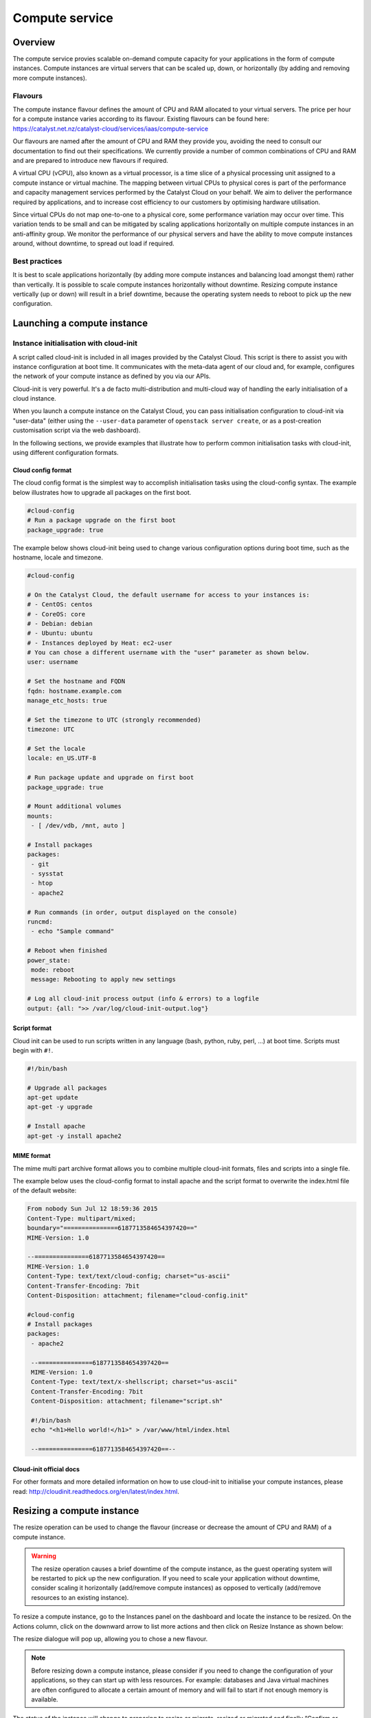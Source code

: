 ###############
Compute service
###############


********
Overview
********

The compute service provies scalable on-demand compute capacity for your
applications in the form of compute instances. Compute instances are virtual
servers that can be scaled up, down, or horizontally (by adding and removing
more compute instances).

Flavours
========

The compute instance flavour defines the amount of CPU and RAM allocated to
your virtual servers. The price per hour for a compute instance varies
according to its flavour. Existing flavours can be found here:
https://catalyst.net.nz/catalyst-cloud/services/iaas/compute-service

Our flavours are named after the amount of CPU and RAM they provide you,
avoiding the need to consult our documentation to find out their
specifications. We currently provide a number of common combinations
of CPU and RAM and are prepared to introduce new flavours if required.

A virtual CPU (vCPU), also known as a virtual processor, is a time slice of a
physical processing unit assigned to a compute instance or virtual machine. The
mapping between virtual CPUs to physical cores is part of the performance and
capacity management services performed by the Catalyst Cloud on your behalf. We
aim to deliver the performance required by applications, and to increase cost
efficiency to our customers by optimising hardware utilisation.

Since virtual CPUs do not map one-to-one to a physical core, some performance
variation may occur over time. This variation tends to be small and can be
mitigated by scaling applications horizontally on multiple compute instances in
an anti-affinity group. We monitor the performance of our physical servers and
have the ability to move compute instances around, without downtime, to spread
out load if required.


Best practices
==============

It is best to scale applications horizontally (by adding more compute instances
and balancing load amongst them) rather than vertically. It is possible to
scale compute instances horizontally without downtime. Resizing compute
instance vertically (up or down) will result in a brief downtime, because the
operating system needs to reboot to pick up the new configuration.



****************************
Launching a compute instance
****************************

Instance initialisation with cloud-init
=======================================

A script called cloud-init is included in all images provided by the Catalyst
Cloud. This script is there to assist you with instance configuration at boot
time. It communicates with the meta-data agent of our cloud and, for example,
configures the network of your compute instance as defined by you via our APIs.

Cloud-init is very powerful. It's a de facto multi-distribution and multi-cloud
way of handling the early initialisation of a cloud instance.

When you launch a compute instance on the Catalyst Cloud, you can pass
initialisation configuration to cloud-init via "user-data" (either using the
``--user-data`` parameter of ``openstack server create``, or as a post-creation
customisation script via the web dashboard).

In the following sections, we provide examples that illustrate how to perform
common initialisation tasks with cloud-init, using different configuration
formats.


Cloud config format
-------------------

The cloud config format is the simplest way to accomplish initialisation tasks
using the cloud-config syntax. The example below illustrates how to upgrade
all packages on the first boot.

.. code-block:: bash

  #cloud-config
  # Run a package upgrade on the first boot
  package_upgrade: true

The example below shows cloud-init being used to change various configuration
options during boot time, such as the hostname, locale and timezone.

.. code-block:: bash

  #cloud-config

  # On the Catalyst Cloud, the default username for access to your instances is:
  # - CentOS: centos
  # - CoreOS: core
  # - Debian: debian
  # - Ubuntu: ubuntu
  # - Instances deployed by Heat: ec2-user
  # You can chose a different username with the "user" parameter as shown below.
  user: username

  # Set the hostname and FQDN
  fqdn: hostname.example.com
  manage_etc_hosts: true

  # Set the timezone to UTC (strongly recommended)
  timezone: UTC

  # Set the locale
  locale: en_US.UTF-8

  # Run package update and upgrade on first boot
  package_upgrade: true

  # Mount additional volumes
  mounts:
   - [ /dev/vdb, /mnt, auto ]

  # Install packages
  packages:
   - git
   - sysstat
   - htop
   - apache2

  # Run commands (in order, output displayed on the console)
  runcmd:
   - echo "Sample command"

  # Reboot when finished
  power_state:
   mode: reboot
   message: Rebooting to apply new settings

  # Log all cloud-init process output (info & errors) to a logfile
  output: {all: ">> /var/log/cloud-init-output.log"}

Script format
-------------

Cloud init can be used to run scripts written in any language (bash, python,
ruby, perl, ...) at boot time. Scripts must begin with ``#!``.

.. code-block:: bash

  #!/bin/bash

  # Upgrade all packages
  apt-get update
  apt-get -y upgrade

  # Install apache
  apt-get -y install apache2

MIME format
-----------

The mime multi part archive format allows you to combine multiple cloud-init
formats, files and scripts into a single file.

The example below uses the cloud-config format to install apache and the script
format to overwrite the index.html file of the default website:

.. code-block:: bash

  From nobody Sun Jul 12 18:59:36 2015
  Content-Type: multipart/mixed;
  boundary="===============6187713584654397420=="
  MIME-Version: 1.0

  --===============6187713584654397420==
  MIME-Version: 1.0
  Content-Type: text/text/cloud-config; charset="us-ascii"
  Content-Transfer-Encoding: 7bit
  Content-Disposition: attachment; filename="cloud-config.init"

  #cloud-config
  # Install packages
  packages:
   - apache2

   --===============6187713584654397420==
   MIME-Version: 1.0
   Content-Type: text/text/x-shellscript; charset="us-ascii"
   Content-Transfer-Encoding: 7bit
   Content-Disposition: attachment; filename="script.sh"

   #!/bin/bash
   echo "<h1>Hello world!</h1>" > /var/www/html/index.html

   --===============6187713584654397420==--

Cloud-init official docs
------------------------

For other formats and more detailed information on how to use cloud-init to
initialise your compute instances, please read:
http://cloudinit.readthedocs.org/en/latest/index.html.


***************************
Resizing a compute instance
***************************

The resize operation can be used to change the flavour (increase or decrease the
amount of CPU and RAM) of a compute instance.

.. warning::
  The resize operation causes a brief downtime of the compute instance, as the
  guest operating system will be restarted to pick up the new configuration. If
  you need to scale your application without downtime, consider scaling it
  horizontally (add/remove compute instances) as opposed to vertically
  (add/remove resources to an existing instance).

To resize a compute instance, go to the Instances panel on the dashboard and
locate the instance to be resized. On the Actions column, click on the downward
arrow to list more actions and then click on Resize Instance as shown below:

.. image:: _static/compute-resize-button.png
   :align: center

The resize dialogue will pop up, allowing you to chose a new flavour.

.. image:: _static/compute-resize-action.png
   :align: center

.. note::
  Before resizing down a compute instance, please consider if you need to
  change the configuration of your applications, so they can start up with less
  resources. For example: databases and Java virtual machines are often
  configured to allocate a certain amount of memory and will fail to start if not
  enough memory is available.

The status of the instance will change to preparing to resize or migrate,
resized or migrated and finally “Confirm or Revert Resize/Migrate” as shown
below:

.. image:: _static/compute-confirm-resize.png
   :align: center

Once the resize operation has been completed, our cloud will prompt you to
confirm or revert the resize operation. Click on confirm to finish the resize
operation.

.. _stopping compute:

***************************
Stopping a compute instance
***************************

There are four different ways you can stop a compute instance:

* Shelve will prompt the operating system to shutdown gracefully, power off the
  virtual machine, preserve the disk and deallocate the compute resources (CPU
  and RAM) from our compute nodes. Instances in this state are not charged for,
  as their compute aspect is not operational. We only charge for the disks (for
  example: root disk or additional volumes connected to it), as we still need
  to retain the data while the instance is powered off. When re-started it may
  be allocated to a different compute node.

* Shut off will prompt the operating system to shutdown gracefully, power off
  the virtual machine, but preserve the compute resources (CPU and RAM)
  allocated on a compute node. Instances in this state are still charged as if
  they were running. When re-started it will continue to be hosted on the same
  compute node.

* Pause will store the memory state of the compute instance in memory and then
  freeze the virtual machine. Instances in this state are still charged as if
  they were running. When re-started it will resume its operation exactly where
  it was, except if the physical compute node was restarted (for example: a
  power failure) and its memory content lost.

* Suspend will store the memory state of the compute instance on disk and then
  shut down the virtual machine. Instances in this state are still charged as
  if they were running. When re-started it will resume its operation exactly
  where it was, but will take longer to start because it needs to read its
  memory state from disk.


****************************
Automatic restart on failure
****************************

When server failures occur, the Catalyst Cloud will attempt to restart the
affected compute instances on a healthy server to minimise their downtime.

To benefit from this feature, your application must be configured and prepared
to start automatically and resume its normal operation at boot time and your
guest operating system to respond to ACPI power events.

The operating system images supplied by Catalyst or our partners already have
ACPI configured to respond to power events by default.


***************************
Anti-affinity groups for HA
***************************

..
  Affinity and anti-affinity groups allow you to ensure compute instances are
  placed on the same or different hypervisors (physical servers).

Anti-affinity groups allow you to ensure compute instances are placed on
different physical servers.

..
  Server affinity is useful when you want to ensure that the data transfer
  amongst compute instances is as fast as possible. On the other hand it may
  reduce the availability of your application (a single server going down affects
  all compute instances in the group) or increase CPU contention.

Server anti-affinity is useful when you want to increase the availability of an
application within a region. Compute instances in an anti-affinity group are
placed on different physical servers, ensuring that the failure of a server
will not affect all your compute instances simultaneously.


Managing server groups
======================

Via the APIs
------------

Please refer to the server groups API calls at http://developer.openstack.org/api-ref/compute/#server-groups-os-server-groups.

Via the command line tools
--------------------------

To create a server group:

.. code-block:: bash

  openstack server group create $groupname $policy

Where:

* ``$groupname`` is a name you choose (eg: app-servers)
* ``$policy`` is `anti-affinity``

.. * ``$policy`` is either ``affinity`` or ``anti-affinity``

To list server groups:

.. code-block:: bash

  openstack server group list

To delete a server group:

.. code-block:: bash

  openstack server group delete $groupid

Deleting a server group does not delete the compute instances that belong to
the group.

Add compute instance to server group
====================================

Via the command line tools
--------------------------

When launching a compute instance, you can pass a hint to our cloud scheduler
to indicate it belongs to a server group. This is done using the ``--hint
group=$GROUP_ID`` parameter, as indicated below.

.. code-block:: bash

  openstack server create --flavor $CC_FLAVOR_ID --image $CC_IMAGE_ID
  --key-name $KEY_NAME --security-group default --security-group $SEC_GROUP
  --nic net-id=$CC_PRIVATE_NETWORK_ID --hint group=$GROUP_ID first-instance

.. note::

  If you receive a `No valid host was found` error, it means that the cloud
  scheduler could not find a suitable server to honour the policy of the server
  group. For example, we may not have enough capacity on the same hypervisor to
  place another instance in affinity, or enough hypervisors with sufficient
  capacity to place instances in anti-affinity.

Via Ansible
-----------

The example below illustrates how the server group hint can be passed in an
Ansible playbook using the os_server module:

.. code-block:: yaml

  - name: Create a compute instance on the Catalyst Cloud
    os_server:
      state: present
      name: "{{ instance_name }}"
      image: "{{ image }}"
      key_name: "{{ keypair_name }}"
      flavor: "{{ flavor }}"
      nics:
        - net-name: "{{ private_network_name }}"
      security_groups: "default,{{ security_group_name }}"
      scheduler_hints: "group=78f2aabc-e73a-4c72-88fd-79185797548c"


***
FAQ
***

What is Instance Boot Source?
=============================

When creating a new instance via the dashboard you are asked to select an
Instance Boot Source. This is the template used to create an instance. You can
use a snapshot of an existing instance, an image, or a volume (if enabled). You
can also choose to use persistent storage by creating a new volume.

Let's clarify these terms.

Images
------

These are pre-configured operating system images that are available for
selection as a boot source. Images are provided by the OpenStack service known
as Glance. When booting from an image you can elect to create a new volume from
the image. If you choose to create a new volume you need to decide if you want
the volume to be deleted on instance termination.

Volumes
-------

Volumes are block devices provided by the Cinder service that can be attached
to instances. Volumes can be used as a boot source provided they contain an
appropriate operating system.

Instance Snapshot
-----------------

Instances that have been snapshotted can be selected as a boot source. Instance
snapshots are Images of the type "Snapshot".

Volume Snapshot
---------------

Volumes that have been snapshotted can be selected as a boot source.


Ephemeral vs Persistent
-----------------------

Ephemeral storage is only available for the lifetime of the instance so when
the instance is terminated, any data that was stored on it is lost. It is
stored in the same block storage as persistent data to allow instances to
retain their ephemeral storage if the instance is live migrated to another
physical hypervisor.

Persistent storage on the other hand will persist when instances are rebooted.

Select the boot source
======================

+--------------------+-----------------------------------+------------+
| Boot Source        | Description                       | Type       |
|                    |                                   |            |
+====================+===================================+============+
| Image, do not      | This option allows a user to      | Ephemeral  |
| create new volume  | specify an image from the Glance  |            |
|                    | repository to copy into an        |            |
|                    | ephemeral disk.                   |            |
+--------------------+-----------------------------------+------------+
| Image,             | This option allows a user to      | Persistent |
| create new volume, | specify an image from the Glance  |            |
| do not delete      | repository to copy into a         |            |
| volume on terminate| persistent volume.                |            |
+--------------------+-----------------------------------+------------+
| Image,             | This option allows a user to      | Ephemeral  |
| create new volume, | specify an image from the Glance  |            |
| delete volume on   | repository to copy into a         |            |
| terminate          | volume which will be deleted on   |            |
|                    | termination.                      |            |
+--------------------+-----------------------------------+------------+
| Instance Snapshot  | This option allows a user to      | Ephemeral  |
|                    | specify an instance snapshot to   |            |
|                    | use as the root disk; the         |            |
|                    | disk is ephemeral.                |            |
+--------------------+-----------------------------------+------------+
| Volume, do not     | This option allows a user to      | Persistent |
| delete on terminate| specify a Cinder volume (by name  |            |
|                    | or UUID) that should be directly  |            |
|                    | attached to the instance as the   |            |
|                    | root disk; any content stored in  |            |
|                    | volume will persist on instance   |            |
|                    | termination.                      |            |
+--------------------+-----------------------------------+------------+
| Volume,            | This option allows a user to      | Ephemeral  |
| delete on terminate| specify a Cinder volume (by name  |            |
|                    | or UUID) that should be directly  |            |
|                    | attached to the instance as the   |            |
|                    | root disk; the volume will be     |            |
|                    | deleted on termination.           |            |
+--------------------+-----------------------------------+------------+
| Volume Snapshot,   | This option allows a user to      | Persistent |
| do not delete on   | specify a Cinder volume snapshot  |            |
| terminate          | (by name or UUID) that should be  |            |
|                    | directly attached to the instance |            |
|                    | as the root disk; the volume will |            |
|                    | persist on instance termination.  |            |
+--------------------+-----------------------------------+------------+
| Volume Snapshot,   | This option allows a user to      | Ephemeral  |
| delete on terminate| specify a Cinder volume snapshot  |            |
|                    | (by name or UUID) that should be  |            |
|                    | directly attached to the instance |            |
|                    | as the root disk; the volume will |            |
|                    | be deleted on termination.        |            |
+--------------------+-----------------------------------+------------+

|

Pause, Suspend, Shelve and Shut Off Instance. What's the difference?
=====================================================================

See :ref:`stopping compute` for the differences between the methods of halting
a compute instance.

* For lowering costs ``Shelve Instance`` is the recommended option.
* For longer term preservation of halted instances ``Shelve Instance`` is the
  recommended option.

|

The cost of a running instance vs a shelved instance
----------------------------------------------------

.. note::

  It is important to be aware that the ``Shelve Instance`` action will only help to lower the
  monthly costs associated with your cloud project.

The act of shelving an instance creates a snapshot of the running instance
which it stores as an image on block storage, meaning you now have an extra
volume associated with your project. Once this has been done, it stops the
instance and schedules it to be removed from memory. The cost saving when
shelving instances is due to the fact that you are no longer paying for the
compute services that a running instance uses. Instead, you are now only
paying the much cheaper cost of storing a snapshot of your image on disk.

To illustrate this, let's say you had a simple 1 vCPU 1Gb RAM instance
with a 10GB disk running 24/7 for an entire month, which we will assume is
730 hours as an average.

The cost for this would be:
**$32.12 / month**

Compare that to the same instance stored as a disk image:
**$4.02 / month**

You can see that even for such a small compute instance the cost saving is
quite significant. If you were to apply this to a compute instance with
4vCPU and 16GB RAM, the monthly running cost would be:
**$285.43 / month**

so it would definitely make sense to shelve instances you don't need
to run fulltime.


Locale errors on Ubuntu Linux
=============================

When launching an Ubuntu compute instance using the images provided by
Canonical, we recommend you configure the locale using cloud-init. The
example below illustrates how the locale can be defined at boot time using the
cloud-config syntax.

.. code-block:: bash

  #cloud-config
  fqdn: instancename.example.com
  locale: en_US.UTF-8

If the locale is not configured appropriately, you may get locale related
errors, such as:

* locale.Error: unsupported locale setting
* perl: warning: Setting locale failed
* perl: warning: Please check that your locale settings

These errors can occur while installing packages or performing simple tasks on
the operating system.

If you have not defined the locale at boot time, you can still configure it
later using the following procedure.

First, ensure that your hostname is defined in ``/etc/hosts`` (sudo vi
/etc/hosts). If you only have an entry for localhost, add another entry with
the name of your compute instance, as shown below:

.. code-block:: bash

  127.0.0.1 localhost
  127.0.0.1 instancename

Use the commands below to configure and generate your locales. Replace
``en_US.UTF-8`` with your desired locale.

.. code-block:: bash

  export LC_ALL="en_US.UTF-8"
  sudo echo "LC_ALL=en_US.UTF-8" >> /etc/environment
  sudo dpkg-reconfigure locales

